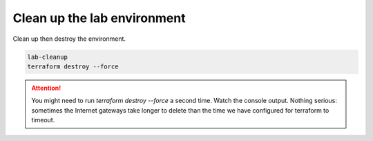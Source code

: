 Clean up the lab environment
----------------------------

Clean up then destroy the environment.

.. code-block:: bash

   lab-cleanup
   terraform destroy --force

.. attention::

   You might need to run `terraform destroy --force` a second time. Watch the console output. Nothing serious: sometimes the Internet gateways take longer to delete than the time we have configured for terraform to timeout.

.. image:: ./images/1_lab_cleanup.png
  :scale: 50%

.. image:: ./images/2_lab_cleanup.png
  :scale: 50%

.. image:: ./images/3_lab_cleanup.png
  :scale: 50%

.. image:: ./images/4_lab_cleanup.png
  :scale: 50%
